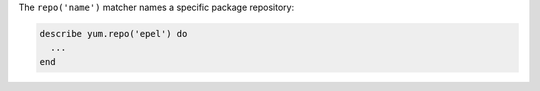 .. The contents of this file may be included in multiple topics (using the includes directive).
.. The contents of this file should be modified in a way that preserves its ability to appear in multiple topics.

The ``repo('name')`` matcher names a specific package repository:

.. code-block:: ruby

   describe yum.repo('epel') do
     ...
   end
